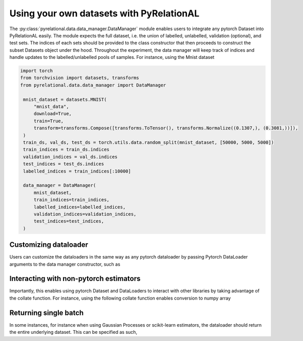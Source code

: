 .. _using own data:

Using your own datasets with PyRelationAL
=========================================

The :py:class:`pyrelational.data.data_manager.DataManager` module enables users to integrate any pytorch Dataset
into PyRelationAL easily. The module expects the full dataset, i.e. the union of labelled, unlabelled,
validation (optional), and test sets. The indices of each sets should be provided to the class constructor that
then proceeds to construct the subset Datasets object under the hood. Throughout the experiment, the data manager will
keep track of indices and handle updates to the labelled/unlabelled pools of samples. For instance, using the Mnist dataset

.. code-block:: python

   import torch
   from torchvision import datasets, transforms
   from pyrelational.data.data_manager import DataManager

    mnist_dataset = datasets.MNIST(
        "mnist_data",
        download=True,
        train=True,
        transform=transforms.Compose([transforms.ToTensor(), transforms.Normalize((0.1307,), (0.3081,))]),
    )
    train_ds, val_ds, test_ds = torch.utils.data.random_split(mnist_dataset, [50000, 5000, 5000])
    train_indices = train_ds.indices
    validation_indices = val_ds.indices
    test_indices = test_ds.indices
    labelled_indices = train_indices[:10000]

    data_manager = DataManager(
        mnist_dataset,
        train_indices=train_indices,
        labelled_indices=labelled_indices,
        validation_indices=validation_indices,
        test_indices=test_indices,
    )

Customizing dataloader
______________________

Users can customize the dataloaders in the same way as any pytorch dataloader by passing Pytorch DataLoader arguments to
the data manager constructor, such as

.. code-block:: python
    :emphasize-lines: 7,8,9

    data_manager = DataManager(
        mnist_dataset,
        train_indices=train_indices,
        labelled_indices=labelled_indices,
        validation_indices=validation_indices,
        test_indices=test_indices,
        loader_batch_size=10000,
        loader_num_workers=2,
        loader_shuffle=True,
    )

Interacting with non-pytorch estimators
_______________________________________

Importantly, this enables using pytorch Dataset and DataLoaders to interact with other libraries by taking advantage of
the collate function. For instance, using the following collate function enables conversion to numpy array

.. code-block:: python
    :emphasize-lines: 11

    def numpy_collate(batch):
        """Collate function for a Pytorch to Numpy DataLoader"""
        return [np.stack(el) for el in zip(*batch)]

    data_manager = DataManager(
        mnist_dataset,
        train_indices=train_indices,
        labelled_indices=labelled_indices,
        validation_indices=validation_indices,
        test_indices=test_indices,
        loader_collate_fn=numpy_collate,
    )


Returning single batch
___________________________

In some instances, for instance when using Gaussian Processes or scikit-learn estimators, the dataloader should return the
entire underlying dataset. This can be specified as such,

.. code-block:: python
    :emphasize-lines: 7

    data_manager = DataManager(
        mnist_dataset,
        train_indices=train_indices,
        labelled_indices=labelled_indices,
        validation_indices=validation_indices,
        test_indices=test_indices,
        loader_batch_size="full",
    )
